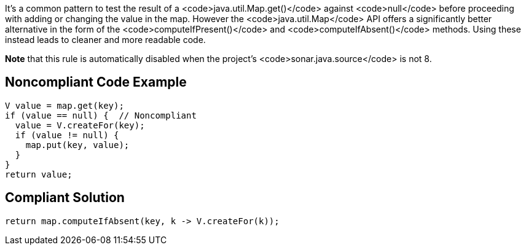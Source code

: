 It's a common pattern to test the result of a <code>java.util.Map.get()</code> against <code>null</code> before proceeding with adding or changing the value in the map. However the <code>java.util.Map</code> API offers a significantly better alternative in the form of the <code>computeIfPresent()</code> and <code>computeIfAbsent()</code> methods. Using these instead leads to cleaner and more readable code.

*Note* that this rule is automatically disabled when the project's <code>sonar.java.source</code> is not 8.


== Noncompliant Code Example

----
V value = map.get(key);
if (value == null) {  // Noncompliant
  value = V.createFor(key);
  if (value != null) {
    map.put(key, value);
  }
}
return value;
----


== Compliant Solution

----
return map.computeIfAbsent(key, k -> V.createFor(k));
----


